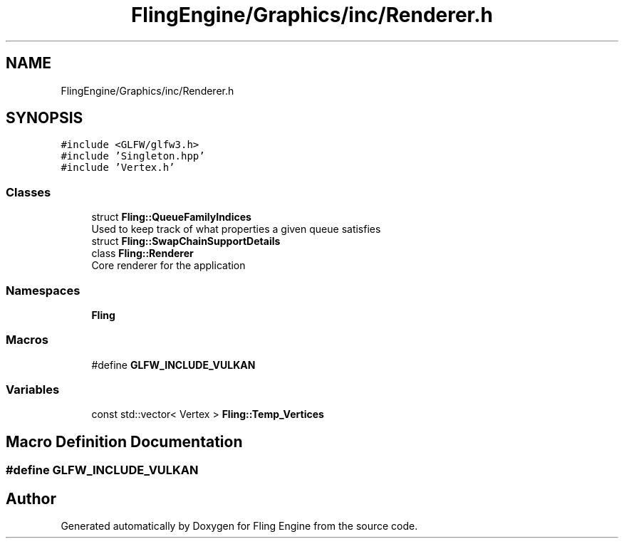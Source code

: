 .TH "FlingEngine/Graphics/inc/Renderer.h" 3 "Fri Jul 19 2019" "Version 0.00.1" "Fling Engine" \" -*- nroff -*-
.ad l
.nh
.SH NAME
FlingEngine/Graphics/inc/Renderer.h
.SH SYNOPSIS
.br
.PP
\fC#include <GLFW/glfw3\&.h>\fP
.br
\fC#include 'Singleton\&.hpp'\fP
.br
\fC#include 'Vertex\&.h'\fP
.br

.SS "Classes"

.in +1c
.ti -1c
.RI "struct \fBFling::QueueFamilyIndices\fP"
.br
.RI "Used to keep track of what properties a given queue satisfies "
.ti -1c
.RI "struct \fBFling::SwapChainSupportDetails\fP"
.br
.ti -1c
.RI "class \fBFling::Renderer\fP"
.br
.RI "Core renderer for the application "
.in -1c
.SS "Namespaces"

.in +1c
.ti -1c
.RI " \fBFling\fP"
.br
.in -1c
.SS "Macros"

.in +1c
.ti -1c
.RI "#define \fBGLFW_INCLUDE_VULKAN\fP"
.br
.in -1c
.SS "Variables"

.in +1c
.ti -1c
.RI "const std::vector< Vertex > \fBFling::Temp_Vertices\fP"
.br
.in -1c
.SH "Macro Definition Documentation"
.PP 
.SS "#define GLFW_INCLUDE_VULKAN"

.SH "Author"
.PP 
Generated automatically by Doxygen for Fling Engine from the source code\&.
